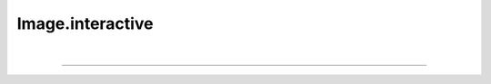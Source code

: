 .. _interactive:

Image.interactive
=================

.. automethod:: pyPLUTO.interactive.InteractiveManager.interactive

|

----

.. This is a comment to prevent the document from ending with a transition.
